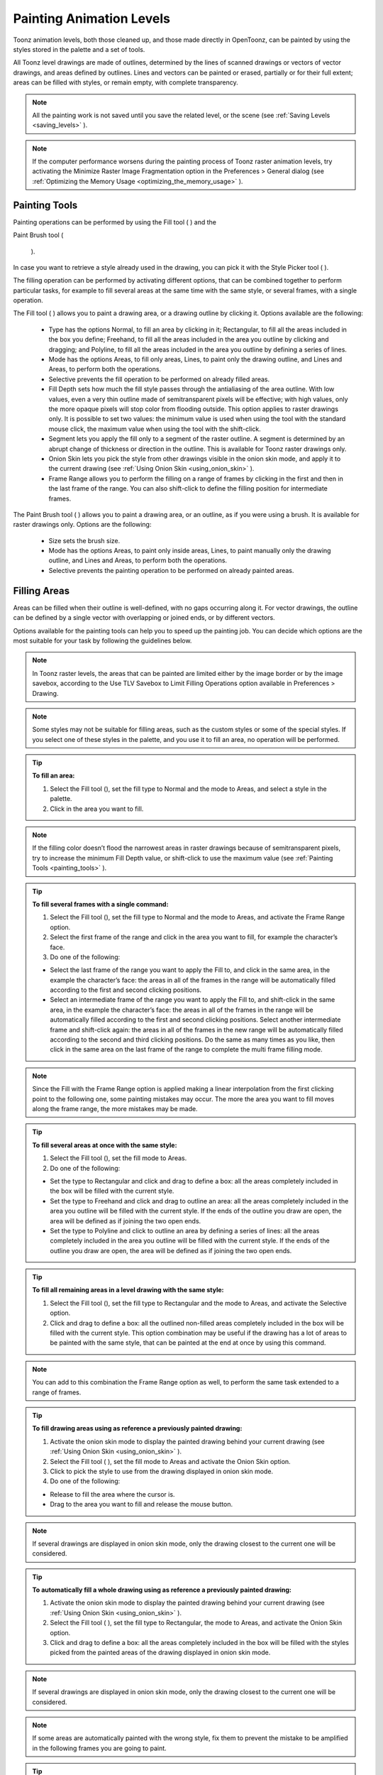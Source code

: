 .. _painting_animation_levels:

Painting Animation Levels
=========================
Toonz animation levels, both those cleaned up, and those made directly in OpenToonz, can be painted by using the styles stored in the palette and a set of tools.

All Toonz level drawings are made of outlines, determined by the lines of scanned drawings or vectors of vector drawings, and areas defined by outlines. Lines and vectors can be painted or erased, partially or for their full extent; areas can be filled with styles, or remain empty, with complete transparency.

.. note:: All the painting work is not saved until you save the related level, or the scene (see  :ref:`Saving Levels <saving_levels>`  ).

.. note:: If the computer performance worsens during the painting process of Toonz raster animation levels, try activating the Minimize Raster Image Fragmentation option in the Preferences > General dialog (see  :ref:`Optimizing the Memory Usage <optimizing_the_memory_usage>`  ).

.. _painting_tools:

Painting Tools
--------------
Painting operations can be performed by using the Fill tool ( |Toonz71_155| ) and the 

Paint Brush tool (

 |Toonz71_156| ). 



In case you want to retrieve a style already used in the drawing, you can pick it with the Style Picker tool ( |Toonz71_157| ).



The filling operation can be performed by activating different options, that can be combined together to perform particular tasks, for example to fill several areas at the same time with the same style, or several frames, with a single operation.

The Fill tool ( |Toonz71_158| ) allows you to paint a drawing area, or a drawing outline by clicking it. Options available are the following:



    - Type has the options Normal, to fill an area by clicking in it; Rectangular, to fill all the areas included in the box you define; Freehand, to fill all the areas included in the area you outline by clicking and dragging; and Polyline, to fill all the areas included in the area you outline by defining a series of lines.

    - Mode has the options Areas, to fill only areas, Lines, to paint only the drawing outline, and Lines and Areas, to perform both the operations. 

    - Selective prevents the fill operation to be performed on already filled areas. 

    - Fill Depth sets how much the fill style passes through the antialiasing of the area outline. With low values, even a very thin outline made of semitransparent pixels will be effective; with high values, only the more opaque pixels will stop color from flooding outside. This option applies to raster drawings only. It is possible to set two values: the minimum value is used when using the tool with the standard mouse click, the maximum value when using the tool with the shift-click.

    - Segment lets you apply the fill only to a segment of the raster outline. A segment is determined by an abrupt change of thickness or direction in the outline. This is available for Toonz raster drawings only.

    - Onion Skin lets you pick the style from other drawings visible in the onion skin mode, and apply it to the current drawing (see  :ref:`Using Onion Skin <using_onion_skin>`  ).

    - Frame Range allows you to perform the filling on a range of frames by clicking in the first and then in the last frame of the range. You can also shift-click to define the filling position for intermediate frames.

The Paint Brush tool ( |Toonz71_159| ) allows you to paint a drawing area, or an outline, as if you were using a brush. It is available for raster drawings only. Options are the following:

    - Size sets the brush size.

    - Mode has the options Areas, to paint only inside areas, Lines, to paint manually only the drawing outline, and Lines and Areas, to perform both the operations. 

    - Selective prevents the painting operation to be performed on already painted areas. 

.. _filling_areas:

Filling Areas
-------------
Areas can be filled when their outline is well-defined, with no gaps occurring along it. For vector drawings, the outline can be defined by a single vector with overlapping or joined ends, or by different vectors.

Options available for the painting tools can help you to speed up the painting job. You can decide which options are the most suitable for your task by following the guidelines below.

.. note:: In Toonz raster levels, the areas that can be painted are limited either by the image border or by the image savebox, according to the Use TLV Savebox to Limit Filling Operations option available in Preferences > Drawing.

.. note:: Some styles may not be suitable for filling areas, such as the custom styles or some of the special styles. If you select one of these styles in the palette, and you use it to fill an area, no operation will be performed.

.. tip:: **To fill an area:**

    1. Select the Fill tool (), set the fill type to Normal and the mode to Areas, and select a style in the palette.

    2. Click in the area you want to fill. 

.. note:: If the filling color doesn’t flood the narrowest areas in raster drawings because of semitransparent pixels, try to increase the minimum Fill Depth value, or shift-click to use the maximum value (see  :ref:`Painting Tools <painting_tools>`  ).

.. tip:: **To fill several frames with a single command:**

    1. Select the Fill tool (), set the fill type to Normal and the mode to Areas, and activate the Frame Range option. 

    2. Select the first frame of the range and click in the area you want to fill, for example the character’s face.

    3. Do one of the following:

    - Select the last frame of the range you want to apply the Fill to, and click in the same area, in the example the character’s face: the areas in all of the frames in the range will be automatically filled according to the first and second clicking positions.

    - Select an intermediate frame of the range you want to apply the Fill to, and shift-click in the same area, in the example the character’s face: the areas in all of the frames in the range will be automatically filled according to the first and second clicking positions. Select another intermediate frame and shift-click again: the areas in all of the frames in the new range will be automatically filled according to the second and third clicking positions. Do the same as many times as you like, then click in the same area on the last frame of the range to complete the multi frame filling mode.

.. note:: Since the Fill with the Frame Range option is applied making a linear interpolation from the first clicking point to the following one, some painting mistakes may occur. The more the area you want to fill moves along the frame range, the more mistakes may be made.

.. tip:: **To fill several areas at once with the same style:**

    1. Select the Fill tool (), set the fill mode to Areas.

    2. Do one of the following:

    - Set the type to Rectangular and click and drag to define a box: all the areas completely included in the box will be filled with the current style.

    - Set the type to Freehand and click and drag to outline an area: all the areas completely included in the area you outline will be filled with the current style. If the ends of the outline you draw are open, the area will be defined as if joining the two open ends.

    - Set the type to Polyline and click to outline an area by defining a series of lines: all the areas completely included in the area you outline will be filled with the current style. If the ends of the outline you draw are open, the area will be defined as if joining the two open ends.

.. tip:: **To fill all remaining areas in a level drawing with the same style:**

    1. Select the Fill tool (), set the fill type to Rectangular and the mode to Areas, and activate the Selective option. 

    2. Click and drag to define a box: all the outlined non-filled areas completely included in the box will be filled with the current style. This option combination may be useful if the drawing has a lot of areas to be painted with the same style, that can be painted at the end at once by using this command.

.. note:: You can add to this combination the Frame Range option as well, to perform the same task extended to a range of frames.

.. tip:: **To fill drawing areas using as reference a previously painted drawing:**

    1. Activate the onion skin mode to display the painted drawing behind your current drawing (see  :ref:`Using Onion Skin <using_onion_skin>`  ).

    2. Select the Fill tool ( |Toonz71_164| ), set the fill mode to Areas and activate the Onion Skin option. 

    3. Click to pick the style to use from the drawing displayed in onion skin mode.

    4. Do one of the following:

    - Release to fill the area where the cursor is.

    - Drag to the area you want to fill and release the mouse button.

.. note:: If several drawings are displayed in onion skin mode, only the drawing closest to the current one will be considered.

.. tip:: **To automatically fill a whole drawing using as reference a previously painted drawing:**

    1. Activate the onion skin mode to display the painted drawing behind your current drawing (see  :ref:`Using Onion Skin <using_onion_skin>`  ).

    2. Select the Fill tool ( |Toonz71_165| ), set the fill type to Rectangular, the mode to Areas, and activate the Onion Skin option. 

    3. Click and drag to define a box: all the areas completely included in the box will be filled with the styles picked from the painted areas of the drawing displayed in onion skin mode.

.. note:: If several drawings are displayed in onion skin mode, only the drawing closest to the current one will be considered.

.. note:: If some areas are automatically painted with the wrong style, fix them to prevent the mistake to be amplified in the following frames you are going to paint.

.. tip:: **To retrieve a style from a drawing:**

    1. Select the Style Picker tool ().

    2. Click in the area whose style you want to pick. The picked style becomes the current one.

.. _closing_gaps_in_drawing_outline:

Closing Gaps in Drawing Outline
'''''''''''''''''''''''''''''''
If the area outline is not perfectly defined, you will not be able to fill it. The gap can be closed by adding a line with the Brush ( |Toonz71_167| ) or Geometric tool (

 |Toonz71_168| ) (see 

:ref:`Drawing Tools <drawing_tools>`  ), or by using the 

Tape tool (

 |Toonz71_169| ).



For Toonz vector drawings the Tape tool ( |Toonz71_170| ) allows you to join vectors manually or automatically, both considering their endpoints and any point along the vectors themselves, according to the tool settings. Options available are the following:



    - Type has the options Normal, to manually define joining vectors, or Rectangular, to automatically close all the gaps detected in the box you define. 

.. note:: When the type is set to Rectangular only gaps between endpoints, and between an endpoint and a line, are considered.

    - Mode has the option Endpoint to Endpoint, to join two vector endpoints; Endpoint to Line, to join an endpoint to any point along a vector; and Line to Line, to join any point along a vector to any other point along a vector. 

    - Distance sets the maximum distance between endpoints, and between an endpoint and a line, that are automatically joined when using the rectangular option.

    - Join Vectors, when activated, connects the join vector to the endpoint thus creating a single vector; if deactivated the join vector will be a new vector (see  :ref:`Joining and Splitting <joining_and_splitting>`  ).

.. note:: If the vectors you are going to join have different styles, the style of this first vector you click will be assigned to the second one after the joining.

    - Smooth, when activated, creates a joined vector with no corners.

For Toonz raster drawings the Tape tool ( |Toonz71_171| ) automatically joins the open ends detected in the drawing according to the tool settings. Options available are the following:

    - Type has the options Normal, to close all the gaps detected in the drawing by clicking in it; Rectangular, to close all the gaps detected in the box you define; Freehand, to close on all the gaps detected in the area you outline by clicking and dragging; and Polyline, to close on all the gaps detected in the area you outline by defining a series of lines.

    - Frame Range allows you to perform the joining on a range of frames by clicking in the first and then in the last frame of the range.

    - Distance sets the maximum distance between two open ends to be detected in order to join them.

    - Angle sets the maximum angle between two open ends to be detected in order to join them.

    - Style Index sets the style to be used for the line joining the open ends. If instead of a style index you type ``current`` , the current style will be used.

    - Opacity sets the opacity of the style used for the line joining the open ends.

.. tip:: **To close a gap in a vector drawing outline:**

    1. Select the Tape tool (), set the type to Normal and set whether to join vectors, or to create a smooth joining.

    2. Do one of the following: 

    - Set the mode to Endpoint to Endpoint, then click a vector endpoint and drag to a different endpoint; the pointer snaps to the closest detected vector endpoint as start and as end.

    - Set the mode to Endpoint to Line, then click a vector endpoint and drag to any point along a vector; the pointer snaps to the closest detected vector endpoint as start, and to any closest point along a vector as end.

    - Set the mode to Line to Line, then click any point along a vector and drag to any other point along a vector; the pointer snaps to the closest point along a vector as start, and to the any other closest point along a vector as end.

.. tip:: **To close all gaps in a vector drawing outline in a specific area:**

    1. Select the Tape tool (), set the type to Rectangular.

    2. Click and drag to define an area: all the gaps between endpoints, and between endpoints and lines, detected in the area according to the set distance will be closed.

.. tip:: **To close all gaps in a raster drawing outline:**

    1. Select the Tape tool ().

    2. Click in the work area to close all the gaps detected according to the set distance and angle.

.. tip:: **To close a specific gap in a raster drawing outline:**

    1. Select the Tape tool () and activate the Rectangular option.

    2. Click and drag to define an area: all the gaps detected in the area according to the set distance and angle will be closed.

.. _checking_gaps_in_the_drawing_outline:

Checking Gaps in the Drawing Outline
~~~~~~~~~~~~~~~~~~~~~~~~~~~~~~~~~~~~
To control the drawing outline and see if areas are well-defined in order to be filled with colors, it is possible to activate a series of checks:

- The Gap Check highlights with magenta lines the gaps that can be automatically closed by using the Tape tool ( |Toonz71_176| ) with its current settings; if you change the Distance and Angle value of the Tape tool while the check is activated, you can check interactively the gaps that are detected. 



    - The Fill Check displays all the well-defined areas that can be filled with colors in grey, all the lines or vectors in black, and the not well-defined areas and background in white; if the Black BG Check is activated, all the lines or vectors are displayed in white (see  :ref:`Checking Painted Drawings <checking_painted_drawings>`  ). 

.. note:: All the checks can also be combined in order to achieve specific display modes (see also  :ref:`Checking Painted Drawings <checking_painted_drawings>` ).

.. tip:: **To check if gaps occur in the drawing outline:**

    Activate or deactivate the Gap Check from the View menu.

.. tip:: **To check if the areas in the drawing are well-defined:**

    Activate or deactivate the Fill Check from the View menu.

.. _checking_painted_drawings:

Checking Painted Drawings
'''''''''''''''''''''''''
To control if all the drawings areas are properly painted, and to see if the filling left small gaps along the line antialiasing, or where a certain style is used to paint lines or areas, it is possible to activate a series of checks:

- The Transparency Check displays all the painted areas in the color defined in Preferences>Transparency Check>Paint Color, all the lines or vectors in the Color defined in Preferences>Transparency Check>Ink Colors on White Bg or Preferences>Transparency Check>Ink Colors on Black Bg depending on the chosen Bg color.

- The Ink Check displays the lines or vectors colored with the current style in red.

- The Paint Check displays the areas painted with the current color in red.

- The Black BG Check displays the background colors defined in the scene settings for the viewer and the camera in black (see  :ref:`Customizing the Work Area <customizing_the_work_area>`  ).

.. note:: All the checks can also be combined in order to achieve specific display modes (see also  :ref:`Checking Gaps in the Drawing Outline <checking_gaps_in_the_drawing_outline>` ).

.. tip:: **To activate or deactivate a check:**

    Activate or deactivate the check from the View menu.




.. _painting_outlines:

Painting Outlines
-----------------
Drawing outline can be painted with the Fill tool ( |Toonz71_178| ). For Toonz raster drawings, the Fill tool (

 |Toonz71_179| ) affects the continuous outline sharing the same style; for Toonz vector drawings, only a single vector at a time. 



For Toonz raster drawings, the outline can be also painted with the Paint Brush tool ( |Toonz71_180| ) set to Lines mode. In this case by setting the size of the tool, you can paint any section of the outline as if you were using a brush.



For Toonz vector drawings, a vector can be also painted by selecting it first, then selecting the style you want in the animation level palette.

.. tip:: **To paint a raster outline:**

    1. Select the Fill tool (), set the fill mode to Lines and select a style in the palette.

    2. Click the outline you want to paint. 

.. tip:: **To paint a vector:**

    Do one of the following:

    - Select the Fill tool ( |Toonz71_182| ), set the fill mode to Lines, select a style in the palette and click the vector you want to paint.



    - Select the vectors you want to paint with the Selection tool ( |Toonz71_183| ), then select a style in the palette (see  :ref:`Using the Selection Tool <using_the_selection_tool>`  ).

.. tip:: **To paint a raster outline partially:**

    Do one of the following:

    - Select the Fill tool ( |Toonz71_184| ), set the fill mode to Lines, activate the Segment option, and click the outline section you want to paint.



    - Select the Paint Brush tool ( |Toonz71_185| ), set the mode to Lines and use it on the outline section you want to paint.

    - Use the Paint Brush tool ( |Toonz71_186| ) with the proper style to split a continuous outline into sections, then use the Fill tool ( |Toonz71_187| ) to paint the separated sections.

.. tip:: **To paint several separated outlines, or vectors, at once:**

    1. Select the Fill tool (), set the fill mode to Lines.

    2. Do one of the following:

    - Set the type to Rectangular and click and drag to define a box: all the outlines included in the box will be painted with the current style.

    - Set the type to Freehand and click and drag to outline an area: all the outlines included in the area you outline will be painted with the current style. If the ends of the outline you draw are open, the area will be defined as if joining the two open ends.

    - Set the type to Polyline and click to outline an area by defining a series of lines: all the outlines completely included in the area you outline will be painted with the current style. If the ends of the outline you draw are open, the area will be defined as if joining the two open ends.

.. note:: A vector is painted only if it is fully included in the area you define.

.. tip:: **To paint outlines, or vectors, in several frames with a single command:**

    1. Select the Fill tool (), set the fill mode to Lines and activate the Frame Range option.

    2. Select the first frame of the range and click the outline you want to paint.

    3. Do one of the following:

    - Select the last frame of the range you want to apply the paint to, and click the same outline: the outline in all the frames in the range will be automatically painted according to the first and second clicking positions.

    - Select an intermediate frame of the range you want to apply the paint to, and shift-click in the same outline: the outline in all of the frames in the range will be automatically painted according to the first and second clicking positions. Select another intermediate frame and shift-click again: the outline in all of the frames in the new range will be automatically painted according to the second and third clicking positions. Do the same as many times as you like, then click in the same outline on the last frame of the range to complete the multi frame painting mode.

.. note:: Since the Fill tool ( |Toonz71_190| ) with the Frame Range option is applied making a linear interpolation from the first to the second clicking point, some painting mistakes may occur. The more the outline you want to fill moves along the frame range, the more mistakes may be made.

.. tip:: **To paint an outline using as reference a previously painted drawing:**

    1. Activate the onion skin mode to display the painted drawing behind your current drawing (see  :ref:`Using Onion Skin <using_onion_skin>`  ).

    2. Select the Fill tool ( |Toonz71_191| ), set the fill mode to Lines and activate the Onion Skin option. 

    3. Click to pick the style to use from the drawing displayed in onion skin mode.

    4. Do one of the following:

    - Release to paint the outline where the cursor is.

    - Drag to the outline you want to paint and release the mouse button.

.. tip:: **To retrieve a style from a drawing:**

    1. Select the Style Picker tool.

    2. Click the outline whose style you want to pick. The picked style becomes the current one.


Closing Gaps in Drawing Outline
'''''''''''''''''''''''''''''''
If the area outline is not perfectly defined, you will not be able to fill it. The gap can be closed by adding a line with the Brush ( |Toonz71_193| ) or Geometric tool (

 |Toonz71_194| ) (see 

:ref:`Drawing Tools <drawing_tools>`  for details), or by using the 

Tape tool (

 |Toonz71_195| ).



For Toonz vector drawings the Tape tool ( |Toonz71_196| ) allows you to join vectors manually or automatically, both considering their endpoints and any point along the vectors themselves, according to the tool settings. Options available are the following:



    - Type has the options Normal, to manually define joining vectors, or Rectangular, to automatically close all the gaps detected in the box you define. 

.. note:: When the type is set to Rectangular only gaps between endpoints, and between an endpoint and a line, are considered.

    - Mode has the option Endpoint to Endpoint, to join two vector endpoints; Endpoint to Line, to join an endpoint to any point along a vector; and Line to Line, to join any point along a vector to any other point along a vector. 

    - Distance sets the maximum distance between endpoints, and between an endpoint and a line, that are automatically joined when using the rectangular option.

    - Join Vectors, when activated, connects the join vector to the endpoint thus creating a single vector; if deactivated the join vector will be a new vector (see  :ref:`Joining and Splitting <joining_and_splitting>`  for details).

.. note:: If the vectors you are going to join have different styles, the style of this first vector you click will be assigned to the second one after the joining.

    - Smooth, when activated, creates a joined vector with no corners.

For Toonz raster drawings the Tape tool ( |Toonz71_197| ) automatically joins the open ends detected in the drawing according to the tool settings. Options available are the following:

    - Type has the options Normal, to close all the gaps detected in the drawing by clicking in it; Rectangular, to close all the gaps detected in the box you define; Freehand, to close on all the gaps detected in the area you outline by clicking and dragging; and Polyline, to close on all the gaps detected in the area you outline by defining a series of lines.

    - Frame Range allows you to perform the joining on a range of frames by clicking in the first and then in the last frame of the range.

    - Distance sets the maximum distance between two open ends to be detected in order to join them.

    - Angle sets the maximum angle between two open ends to be detected in order to join them.

    - Style Index sets the style to be used for the line joining the open ends. If instead of a style index you type ``current`` , the current style will be used.

    - Opacity sets the opacity of the style used for the line joining the open ends.

.. tip:: **To close a gap in a vector drawing outline:**

    1. Select the Tape tool (), set the type to Normal and set whether to join vectors, or to create a smooth joining.

    2. Do one of the following: 

    - Set the mode to Endpoint to Endpoint, then click a vector endpoint and drag to a different endpoint; the pointer snaps to the closest detected vector endpoint as start and as end.

    - Set the mode to Endpoint to Line, then click a vector endpoint and drag to any point along a vector; the pointer snaps to the closest detected vector endpoint as start, and to any closest point along a vector as end.

    - Set the mode to Line to Line, then click any point along a vector and drag to any other point along a vector; the pointer snaps to the closest point along a vector as start, and to the any other closest point along a vector as end.

.. tip:: **To close all gaps in a vector drawing outline in a specific area:**

    1. Select the Tape tool (), set the type to Rectangular.

    2. Click and drag to define an area: all the gaps between endpoints, and between endpoints and lines, detected in the area according to the set distance will be closed.

.. tip:: **To close all gaps in a raster drawing outline:**

    1. Select the Tape tool ().

    2. Click in the work area to close all the gaps detected according to the set distance and angle.

.. tip:: **To close a specific gap in a raster drawing outline:**

    1. Select the Tape tool () and activate the Rectangular option.

    2. Click and drag to define an area: all the gaps detected in the area according to the set distance and angle will be closed.

Checking Gaps in the Drawing Outline
~~~~~~~~~~~~~~~~~~~~~~~~~~~~~~~~~~~~
To control the drawing outline and see if areas are well-defined in order to be filled with colors, it is possible to activate a series of checks:

- The Gap Check highlights with magenta lines the gaps that can be automatically closed by using the Tape tool ( |Toonz71_202| ) with its current settings; if you change the Distance and Angle value of the Tape tool while the check is activated, you can check interactively the gaps that are detected. 



    - The Fill Check displays all the well-defined areas that can be filled with colors in grey, all the lines or vectors in black, and the not well-defined areas and background in white; if the Black BG Check is activated, all the lines or vectors are displayed in white (see  :ref:`Checking Painted Drawings <checking_painted_drawings>`  for details). 

.. note:: All the checks can also be combined in order to achieve specific display modes (see also  :ref:`Checking Painted Drawings <checking_painted_drawings>` ).

.. tip:: **To check if gaps occur in the drawing outline:**

    Activate or deactivate the Gap Check from the View menu.

.. tip:: **To check if the areas in the drawing are well-defined:**

    Activate or deactivate the Fill Check from the View menu.

Checking Painted Drawings
'''''''''''''''''''''''''
To control if all the drawings areas are properly painted, and to see if the filling left small gaps along the line antialiasing, or where a certain style is used to paint lines or areas, it is possible to activate a series of checks:

- The Transparency Check displays all the painted areas in the color defined in Preferences>Transparency Check>Paint Color, all the lines or vectors in the Color defined in Preferences>Transparency Check>Ink Colors on White Bg or Preferences>Transparency Check>Ink Colors on Black Bg depending on the chosen Bg color.

- The Ink Check displays the lines or vectors colored with the current style in red.

- The Paint Check displays the areas painted with the current color in red.

- The Black BG Check displays the background colors defined in the scene settings for the viewer and the camera in black (see  :ref:`Customizing the Work Area <customizing_the_work_area>`  for details).

.. note:: All the checks can also be combined in order to achieve specific display modes (see also  :ref:`Checking Gaps in the Drawing Outline <checking_gaps_in_the_drawing_outline>` ).

.. tip:: **To activate or deactivate a check:**

    Activate or deactivate the check from the View menu.




Painting Outlines
-----------------
Drawing outline can be painted with the Fill tool ( |Toonz71_204| ). For Toonz raster drawings, the Fill tool (

 |Toonz71_205| ) affects the continuous outline sharing the same style; for Toonz vector drawings, only a single vector at a time. 



For Toonz raster drawings, the outline can be also painted with the Paint Brush tool ( |Toonz71_206| ) set to Lines mode. In this case by setting the size of the tool, you can paint any section of the outline as if you were using a brush.



For Toonz vector drawings, a vector can be also painted by selecting it first, then selecting the style you want in the animation level palette.

.. tip:: **To paint a raster outline:**

    1. Select the Fill tool (), set the fill mode to Lines and select a style in the palette.

    2. Click the outline you want to paint. 

.. tip:: **To paint a vector:**

    Do one of the following:

    - Select the Fill tool ( |Toonz71_208| ), set the fill mode to Lines, select a style in the palette and click the vector you want to paint.



    - Select the vectors you want to paint with the Selection tool ( |Toonz71_209| ), then select a style in the palette (see  :ref:`Using the Selection Tool <using_the_selection_tool>`  for details).

.. tip:: **To paint a raster outline partially:**

    Do one of the following:

    - Select the Fill tool ( |Toonz71_210| ), set the fill mode to Lines, activate the Segment option, and click the outline section you want to paint.



    - Select the Paint Brush tool ( |Toonz71_211| ), set the mode to Lines and use it on the outline section you want to paint.

    - Use the Paint Brush tool ( |Toonz71_212| ) with the proper style to split a continuous outline into sections, then use the Fill tool ( |Toonz71_213| ) to paint the separated sections.

.. tip:: **To paint several separated outlines, or vectors, at once:**

    1. Select the Fill tool (), set the fill mode to Lines.

    2. Do one of the following:

    - Set the type to Rectangular and click and drag to define a box: all the outlines included in the box will be painted with the current style.

    - Set the type to Freehand and click and drag to outline an area: all the outlines included in the area you outline will be painted with the current style. If the ends of the outline you draw are open, the area will be defined as if joining the two open ends.

    - Set the type to Polyline and click to outline an area by defining a series of lines: all the outlines completely included in the area you outline will be painted with the current style. If the ends of the outline you draw are open, the area will be defined as if joining the two open ends.

.. note:: A vector is painted only if it is fully included in the area you define.

.. tip:: **To paint outlines, or vectors, in several frames with a single command:**

    1. Select the Fill tool (), set the fill mode to Lines and activate the Frame Range option.

    2. Select the first frame of the range and click the outline you want to paint.

    3. Do one of the following:

    - Select the last frame of the range you want to apply the paint to, and click the same outline: the outline in all the frames in the range will be automatically painted according to the first and second clicking positions.

    - Select an intermediate frame of the range you want to apply the paint to, and shift-click in the same outline: the outline in all of the frames in the range will be automatically painted according to the first and second clicking positions. Select another intermediate frame and shift-click again: the outline in all of the frames in the new range will be automatically painted according to the second and third clicking positions. Do the same as many times as you like, then click in the same outline on the last frame of the range to complete the multi frame painting mode.

.. note:: Since the Fill tool ( |Toonz71_216| ) with the Frame Range option is applied making a linear interpolation from the first to the second clicking point, some painting mistakes may occur. The more the outline you want to fill moves along the frame range, the more mistakes may be made.

.. tip:: **To paint an outline using as reference a previously painted drawing:**

    1. Activate the onion skin mode to display the painted drawing behind your current drawing (see  :ref:`Using Onion Skin <using_onion_skin>`  for details).

    2. Select the Fill tool ( |Toonz71_217| ), set the fill mode to Lines and activate the Onion Skin option. 

    3. Click to pick the style to use from the drawing displayed in onion skin mode.

    4. Do one of the following:

    - Release to paint the outline where the cursor is.

    - Drag to the outline you want to paint and release the mouse button.

.. tip:: **To retrieve a style from a drawing:**

    1. Select the Style Picker tool.
    
    2. Click the outline whose style you want to pick. The picked style becomes the current one.


.. _using_match_lines:

Using Match Lines
'''''''''''''''''
Sometimes it may be useful to split a hand-drawn animation level into several animation levels that can be scanned separately and later re-assembled before the painting process. For example you can draw an animation level with some shadow lines that match perfectly a character animation, then apply them with a color different from the character outline in order to paint them more easily.

Some other times you may need to merge two or several animation levels into a single one, or automatically add the same drawing on all the drawings of an animation level, for example a line closing the drawing areas that fall outside the shot and that the animator left open.

In both cases you can use the match lines feature to achieve your tasks as it allows you to merge the levels exposed in two columns, and if needed to delete the merged match lines. 

Match lines can be applied to Toonz raster animation levels only (TLV).

When two columns are merged, the column drawings on the right are considered as match lines applied to the drawings on the left, and it is possible to define the following:

- Add Match Line Styles preserves the original match line styles and adds them to the destination level palette in a separate page named match line.

- Use Style allows you to define which style among those in the destination level palette has to be used for the applied match lines, replacing any original styles the match lines may be painted with.

- Line Prevalence sets whether the match lines have to be placed behind the lines of the destination level (value set to 0), or on top of them (value set to 100).

.. note:: When the Line Prevalence value is set to 0, the match lines are applied without modifying the lines in the destination level at all.

When the match lines are applied, any geometrical transformation achieved by editing and moving the related column or pegbar, will be retained.

Match lines are associated to the animation level drawings according to the following guidelines:

- The xsheet frame numbering order is followed. This means that the match line drawing exposed at frame 1 will be applied to the animation drawing exposed at frame 1. 

- If two different match line drawings are associated to the same animation level drawing at different frames, only the first one according to the frame numbering order will be applied.

- For all the drawings not corresponding to any match line drawing, no match lines will be applied. 

- Match lines not corresponding to any drawing will be ignored.

- If several animation levels are exposed in the column to which match lines have to be applied, only the first one according to the frame numbering order will be considered.

- If several animation levels are exposed in the column used as match line, all of them will be applied.

- Several match lines can be added to the same animation level, by applying them one at a time.

Applied match lines can be deleted as a whole from the destination level, or it is possible to delete specific lines according to their style indexes.

.. tip:: **To apply match lines to an animation level:**

    1. Expose in a column the level you want to apply the match lines to.

    2. Expose the match line animation levels or drawings in another column, to the right of the previous one.

    3. Move, scale, rotate the match line drawings if needed.

    4. Select the two columns by shift-clicking their headers.

    5. Choose Xsheet > Apply Match Lines.

    6. In the dialog that opens choose the styles to be used for the match lines and the lines prevalence, and click the Apply button.

.. tip:: **To delete all applied match lines:**

    1. Select the columns, the cells, or the level strip frames where the animation level with the applied match lines is.

    2. Choose Xsheet > Delete Match Lines.

.. tip:: **To delete lines by selecting the style index:**

    1. Select the columns, the cells, or the level strip frames where the animation level whose lines you want to delete is.

    2. Choose Xsheet > Delete Lines.

    3. In the dialog that opens choose the indexes of the styles used for lines you want to delete, and the frames where you want to apply the deletion.

    4. Click the Delete button.

.. note:: To specify multiple indexes or frames, values have to be separated by a comma; to define a range of values, you can type the first and the last separated by a dash (e.g. 4-7 will refer to values 4, 5, 6 and 7).

.. _using_the_autopaint_for_lines_option:

Using the Autopaint for Lines Option
''''''''''''''''''''''''''''''''''''
Toonz raster levels may include colored lines coming from a color cleanup session, or from some applied match line levels (see  :ref:`Processing Colored Lineart Drawings <processing_colored_lineart_drawings>`  and  :ref:`Using Match Lines <using_match_lines>`  for details).




In most of the cases these colored lines are meant to set the outline of the body shadow, or of the body highlight, and for this reason usually they have to be painted the same color of the shadow or highlight areas they define.

This task can be performed automatically by setting a special property for the color, so that when you paint an area defined totally or partially by a line whose color has this property, the line is automatically painted with the same color you use for the area.

.. tip:: **To set the autopaint property for a color:**

    1. Select the color in the palette.

    2. In the style editor select the Settings page and activate the Autopaint for Lines option.

.. tip:: **To automatically paint lines when painting areas:**

    Paint an area defined totally or partially by a line whose color has the Autopaint for Lines option activated: the line is automatically painted with the same color you use for the area.

.. _using_a_color_model:

Using a Color Model
-------------------
Color models, usually created for accurate color-referencing during a production in the form of images or animation levels, can be used for painting animation levels. 

Any image or animation level can be used as a reference by loading it in the color model viewer. In case an animation level is loaded, you can select any frame as a reference at any moment; in this way you can also create color models made of several drawings, for example one drawing for the front view of the character, and one for the back view.

 |Toonz71_220| 

When a color model is loaded for the current level, you can decide to load its palette, thus overwriting the current level palette, or to keep the current animation level palette. 

If the color model is a Toonz raster or vector level (TLV or PLI file), it already comes with a palette, whose style names and page configuration will be preserved.

If the color model is a full-color image or animation level, the palette is automatically generated by extracting colors from the image, or the first image of the level. If the full-color image contains many shaded colors, the palette will be optimized to reduce the number of colors; best results can be achieved by preparing models painted with flat colors and whose outline has no antialiasing.

When a color model is loaded for a certain animation level, it is associated to that level and the related palette, and it is displayed in the color model viewer every time that level is selected.

A color model can be associated to palettes stored in the studio palette. In this way every time you assign a palette to an animation level retrieving it from the studio palette, its related color model will be automatically associated to the level (see  :ref:`Using the Studio Palette <using_the_studio_palette>`  for details).

You can also use any drawing belonging to the animation level as a color model to be used on the fly, but in this case it will neither be associated to the level, nor to the palette saved in the studio palette.

When the image is displayed in the color model viewer, you can use it not only as visual reference, but also for picking styles with no need to use the palette or the Style Picker tool ( |Toonz71_221| ). The color model can also be panned and zoomed in or out by using standard shortcuts.



.. tip:: **To load a color model:**

    1. Do one of the following:

    - Choose File > Load Color Model, and load the Toonz level or the full color image you want to use as a reference.

    - Right-Click in the color model viewer and choose Load Color Model from the menu that opens.

    - Drag and drop the Toonz level or the full color image you want to use as reference to the color model viewer.

    2. Choose whether to overwrite current palette with the color model palette or to keep the current animation level palette.

.. note:: If you decide to keep the current animation level palette, the current level palette will be applied to the color model as well.

.. tip:: **To select a frame from the loaded color model level:**

    Do one of the following:

    - Use the playback buttons.

    - Drag the frame bar cursor.

    - Type in the frame bar field the number of the frame you want to view.

.. tip:: **To pick styles from a color model:**

    Click the area or outline whose style you want to pick, whatever your current tool is.

.. note:: If you are using a full-color image as reference and you decided to keep the current animation level palette, when you click an area or an outline, the closest style available in the palette will be picked.

.. tip:: **To navigate the color model viewer:**

    Do one of the following:

    - Use the zoom shortcut keys (by default + and - keys) to zoom in and zoom out at specific steps (e.g. 50%, 100%, 200%, etc.).

    - Use the mouse wheel to zoom in and zoom out.

    - Use the reset view shortcut (by default the 0 key), or right-click in the viewer and choose Reset View from the menu that opens, to display the flipbook content at its actual size, centered on the image center.

    - Middle-click and drag to scroll in any direction.

.. tip:: **To create a color model from an original drawing:**

    1. Scan and cleanup, or draw, your color model.

    2. Create the needed styles in the palette and paint the image.

    3. Save the image and load it as color model whenever it is needed.

.. tip:: **To use a drawing from the current animation level as a model:**

    1. Select the drawing you want to use as a reference for the current animation level.

    2. Right-click in the color model viewer and choose Use Current Frame from the menu that opens.

.. tip:: **To store a color model together with a palette in the studio palette:**

    1. Load the color model to associate it to the current level palette.

    2. Store the level palette in the studio palette (see  :ref:`Using the Studio Palette <using_the_studio_palette>`  for details).

.. tip:: **To associate a color model to a palette already saved in the studio palette:**

    1. In the studio palette select the palette to which you want to associate a color model, and do one of the following:

    - Choose File > Load Color Model.

    - Right-click the palette in the studio palette tree and choose Load Color Model from the menu that opens (see  :ref:`Using the Studio Palette <using_the_studio_palette>`  for details).

    2. Retrieve the color model from the browser that opens.

.. note:: If the color model uses a palette different from the one stored in the studio palette, you will be prompted whether to keep or to overwrite it.

.. tip:: **To retrieve a color model stored in the studio palette:**

    Load the palette it is associated to from the studio palette as the current level palette (see  :ref:`Using the Studio Palette <using_the_studio_palette>`  for details).

.. tip:: **To remove the association of a palette to a color model:**

    Right-click in the color model viewer and choose Remove Color Model from the menu that opens.

.. |Toonz71_155| image:: /_static/Toonz71/Toonz71_155.gif
.. |Toonz71_156| image:: /_static/Toonz71/Toonz71_156.gif
.. |Toonz71_157| image:: /_static/Toonz71/Toonz71_157.gif
.. |Toonz71_158| image:: /_static/Toonz71/Toonz71_158.gif
.. |Toonz71_159| image:: /_static/Toonz71/Toonz71_159.gif
.. |Toonz71_164| image:: /_static/Toonz71/Toonz71_164.gif
.. |Toonz71_165| image:: /_static/Toonz71/Toonz71_165.gif
.. |Toonz71_167| image:: /_static/Toonz71/Toonz71_167.gif
.. |Toonz71_168| image:: /_static/Toonz71/Toonz71_168.gif
.. |Toonz71_169| image:: /_static/Toonz71/Toonz71_169.gif
.. |Toonz71_170| image:: /_static/Toonz71/Toonz71_170.gif
.. |Toonz71_171| image:: /_static/Toonz71/Toonz71_171.gif
.. |Toonz71_176| image:: /_static/Toonz71/Toonz71_176.gif
.. |Toonz71_178| image:: /_static/Toonz71/Toonz71_178.gif
.. |Toonz71_179| image:: /_static/Toonz71/Toonz71_179.gif
.. |Toonz71_180| image:: /_static/Toonz71/Toonz71_180.gif
.. |Toonz71_182| image:: /_static/Toonz71/Toonz71_182.gif
.. |Toonz71_183| image:: /_static/Toonz71/Toonz71_183.gif
.. |Toonz71_184| image:: /_static/Toonz71/Toonz71_184.gif
.. |Toonz71_185| image:: /_static/Toonz71/Toonz71_185.gif
.. |Toonz71_186| image:: /_static/Toonz71/Toonz71_186.gif
.. |Toonz71_187| image:: /_static/Toonz71/Toonz71_187.gif
.. |Toonz71_190| image:: /_static/Toonz71/Toonz71_190.gif
.. |Toonz71_191| image:: /_static/Toonz71/Toonz71_191.gif
.. |Toonz71_193| image:: /_static/Toonz71/Toonz71_193.gif
.. |Toonz71_194| image:: /_static/Toonz71/Toonz71_194.gif
.. |Toonz71_195| image:: /_static/Toonz71/Toonz71_195.gif
.. |Toonz71_196| image:: /_static/Toonz71/Toonz71_196.gif
.. |Toonz71_197| image:: /_static/Toonz71/Toonz71_197.gif
.. |Toonz71_202| image:: /_static/Toonz71/Toonz71_202.gif
.. |Toonz71_204| image:: /_static/Toonz71/Toonz71_204.gif
.. |Toonz71_205| image:: /_static/Toonz71/Toonz71_205.gif
.. |Toonz71_206| image:: /_static/Toonz71/Toonz71_206.gif
.. |Toonz71_208| image:: /_static/Toonz71/Toonz71_208.gif
.. |Toonz71_209| image:: /_static/Toonz71/Toonz71_209.gif
.. |Toonz71_210| image:: /_static/Toonz71/Toonz71_210.gif
.. |Toonz71_211| image:: /_static/Toonz71/Toonz71_211.gif
.. |Toonz71_212| image:: /_static/Toonz71/Toonz71_212.gif
.. |Toonz71_213| image:: /_static/Toonz71/Toonz71_213.gif
.. |Toonz71_216| image:: /_static/Toonz71/Toonz71_216.gif
.. |Toonz71_217| image:: /_static/Toonz71/Toonz71_217.gif
.. |Toonz71_220| image:: /_static/Toonz71/Toonz71_220.gif
.. |Toonz71_221| image:: /_static/Toonz71/Toonz71_221.gif
